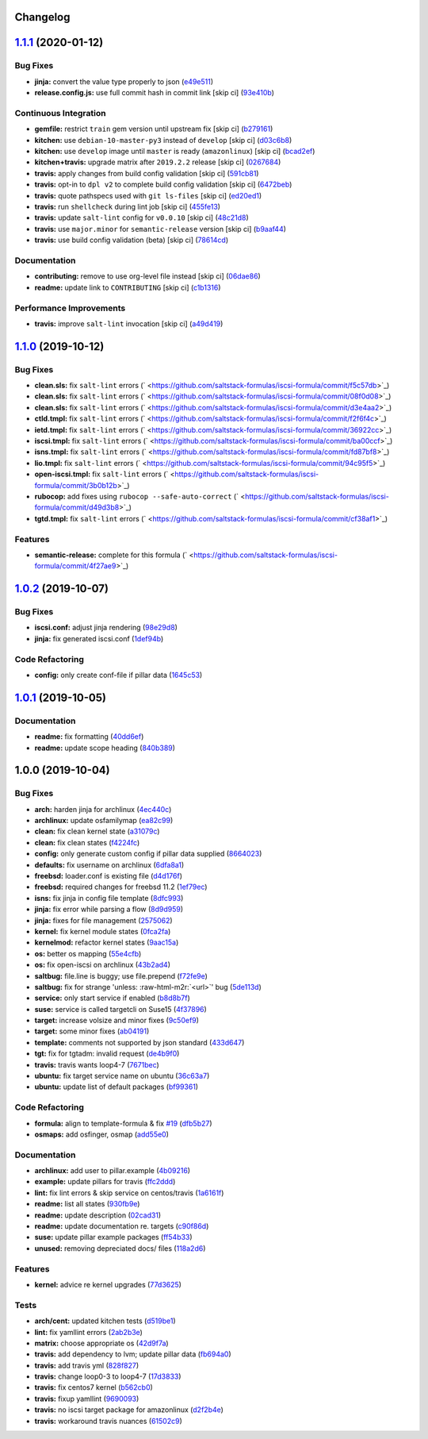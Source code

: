 .. role:: raw=html=m2r(raw)
   :format: html


Changelog
---------

`1.1.1 <https://github.com/saltstack-formulas/iscsi-formula/compare/v1.1.0...v1.1.1>`_ (2020-01-12)
-------------------------------------------------------------------------------------------------------

Bug Fixes
^^^^^^^^^


* **jinja:** convert the value type properly to json (\ `e49e511 <https://github.com/saltstack-formulas/iscsi-formula/commit/e49e5116661d17bc250f5b2a9ae273beda05a53f>`_\ )
* **release.config.js:** use full commit hash in commit link [skip ci] (\ `93e410b <https://github.com/saltstack-formulas/iscsi-formula/commit/93e410be3751ed88f99515b1df76ac12a4231efd>`_\ )

Continuous Integration
^^^^^^^^^^^^^^^^^^^^^^


* **gemfile:** restrict ``train`` gem version until upstream fix [skip ci] (\ `b279161 <https://github.com/saltstack-formulas/iscsi-formula/commit/b279161d1a2b70f5818367d4ca09fd34b5af6b60>`_\ )
* **kitchen:** use ``debian-10-master-py3`` instead of ``develop`` [skip ci] (\ `d03c6b8 <https://github.com/saltstack-formulas/iscsi-formula/commit/d03c6b8eb50777260172144b601ad01697fda8ad>`_\ )
* **kitchen:** use ``develop`` image until ``master`` is ready (\ ``amazonlinux``\ ) [skip ci] (\ `bcad2ef <https://github.com/saltstack-formulas/iscsi-formula/commit/bcad2efec4344ccdff3b0bd07ad4d90f991b944c>`_\ )
* **kitchen+travis:** upgrade matrix after ``2019.2.2`` release [skip ci] (\ `0267684 <https://github.com/saltstack-formulas/iscsi-formula/commit/02676842d18d38403255b64b59bf33489d9d9f12>`_\ )
* **travis:** apply changes from build config validation [skip ci] (\ `591cb81 <https://github.com/saltstack-formulas/iscsi-formula/commit/591cb81c79a6c97675ca4135a3b42bc5bc23aeeb>`_\ )
* **travis:** opt-in to ``dpl v2`` to complete build config validation [skip ci] (\ `6472beb <https://github.com/saltstack-formulas/iscsi-formula/commit/6472beb85ad8ea80f5e1a209186ce23fbbe40238>`_\ )
* **travis:** quote pathspecs used with ``git ls-files`` [skip ci] (\ `ed20ed1 <https://github.com/saltstack-formulas/iscsi-formula/commit/ed20ed136b4864c5618aa8c9df26d84f955972e1>`_\ )
* **travis:** run ``shellcheck`` during lint job [skip ci] (\ `455fe13 <https://github.com/saltstack-formulas/iscsi-formula/commit/455fe134e1d52f233f3bf4788b90e64e1820abdc>`_\ )
* **travis:** update ``salt-lint`` config for ``v0.0.10`` [skip ci] (\ `48c21d8 <https://github.com/saltstack-formulas/iscsi-formula/commit/48c21d8a17ddc3e49941da2d409ac6168a3bccc2>`_\ )
* **travis:** use ``major.minor`` for ``semantic-release`` version [skip ci] (\ `b9aaf44 <https://github.com/saltstack-formulas/iscsi-formula/commit/b9aaf44e717d5de9e2bc41fa6cfcb013550f1802>`_\ )
* **travis:** use build config validation (beta) [skip ci] (\ `78614cd <https://github.com/saltstack-formulas/iscsi-formula/commit/78614cd370688bbad511ed1340758aed3a37953d>`_\ )

Documentation
^^^^^^^^^^^^^


* **contributing:** remove to use org-level file instead [skip ci] (\ `06dae86 <https://github.com/saltstack-formulas/iscsi-formula/commit/06dae861d61dbdc86e3aeec8239557378c8f8101>`_\ )
* **readme:** update link to ``CONTRIBUTING`` [skip ci] (\ `c1b1316 <https://github.com/saltstack-formulas/iscsi-formula/commit/c1b13164d0b244041fc16cff58a8f3b9f3901355>`_\ )

Performance Improvements
^^^^^^^^^^^^^^^^^^^^^^^^


* **travis:** improve ``salt-lint`` invocation [skip ci] (\ `a49d419 <https://github.com/saltstack-formulas/iscsi-formula/commit/a49d41989afbbd880ed050c19d53ff7ae91115d5>`_\ )

`1.1.0 <https://github.com/saltstack-formulas/iscsi-formula/compare/v1.0.2...v1.1.0>`_ (2019-10-12)
-------------------------------------------------------------------------------------------------------

Bug Fixes
^^^^^^^^^


* **clean.sls:** fix ``salt-lint`` errors (\ ` <https://github.com/saltstack-formulas/iscsi-formula/commit/f5c57db>`_\ )
* **clean.sls:** fix ``salt-lint`` errors (\ ` <https://github.com/saltstack-formulas/iscsi-formula/commit/08f0d08>`_\ )
* **clean.sls:** fix ``salt-lint`` errors (\ ` <https://github.com/saltstack-formulas/iscsi-formula/commit/d3e4aa2>`_\ )
* **ctld.tmpl:** fix ``salt-lint`` errors (\ ` <https://github.com/saltstack-formulas/iscsi-formula/commit/f2f6f4c>`_\ )
* **ietd.tmpl:** fix ``salt-lint`` errors (\ ` <https://github.com/saltstack-formulas/iscsi-formula/commit/36922cc>`_\ )
* **iscsi.tmpl:** fix ``salt-lint`` errors (\ ` <https://github.com/saltstack-formulas/iscsi-formula/commit/ba00ccf>`_\ )
* **isns.tmpl:** fix ``salt-lint`` errors (\ ` <https://github.com/saltstack-formulas/iscsi-formula/commit/fd87bf8>`_\ )
* **lio.tmpl:** fix ``salt-lint`` errors (\ ` <https://github.com/saltstack-formulas/iscsi-formula/commit/94c95f5>`_\ )
* **open-iscsi.tmpl:** fix ``salt-lint`` errors (\ ` <https://github.com/saltstack-formulas/iscsi-formula/commit/3b0b12b>`_\ )
* **rubocop:** add fixes using ``rubocop --safe-auto-correct`` (\ ` <https://github.com/saltstack-formulas/iscsi-formula/commit/d49d3b8>`_\ )
* **tgtd.tmpl:** fix ``salt-lint`` errors (\ ` <https://github.com/saltstack-formulas/iscsi-formula/commit/cf38af1>`_\ )

Features
^^^^^^^^


* **semantic-release:** complete for this formula (\ ` <https://github.com/saltstack-formulas/iscsi-formula/commit/4f27ae9>`_\ )

`1.0.2 <https://github.com/saltstack-formulas/iscsi-formula/compare/v1.0.1...v1.0.2>`_ (2019-10-07)
-------------------------------------------------------------------------------------------------------

Bug Fixes
^^^^^^^^^


* **iscsi.conf:** adjust jinja rendering (\ `98e29d8 <https://github.com/saltstack-formulas/iscsi-formula/commit/98e29d8>`_\ )
* **jinja:** fix generated iscsi.conf (\ `1def94b <https://github.com/saltstack-formulas/iscsi-formula/commit/1def94b>`_\ )

Code Refactoring
^^^^^^^^^^^^^^^^


* **config:** only create conf-file if pillar  data (\ `1645c53 <https://github.com/saltstack-formulas/iscsi-formula/commit/1645c53>`_\ )

`1.0.1 <https://github.com/saltstack-formulas/iscsi-formula/compare/v1.0.0...v1.0.1>`_ (2019-10-05)
-------------------------------------------------------------------------------------------------------

Documentation
^^^^^^^^^^^^^


* **readme:** fix formatting (\ `40dd6ef <https://github.com/saltstack-formulas/iscsi-formula/commit/40dd6ef>`_\ )
* **readme:** update scope heading (\ `840b389 <https://github.com/saltstack-formulas/iscsi-formula/commit/840b389>`_\ )

1.0.0 (2019-10-04)
------------------

Bug Fixes
^^^^^^^^^


* **arch:** harden jinja for archlinux (\ `4ec440c <https://github.com/saltstack-formulas/iscsi-formula/commit/4ec440c>`_\ )
* **archlinux:** update osfamilymap (\ `ea82c99 <https://github.com/saltstack-formulas/iscsi-formula/commit/ea82c99>`_\ )
* **clean:** fix clean kernel state (\ `a31079c <https://github.com/saltstack-formulas/iscsi-formula/commit/a31079c>`_\ )
* **clean:** fix clean states (\ `f4224fc <https://github.com/saltstack-formulas/iscsi-formula/commit/f4224fc>`_\ )
* **config:** only generate custom config if pillar data supplied (\ `8664023 <https://github.com/saltstack-formulas/iscsi-formula/commit/8664023>`_\ )
* **defaults:** fix username on archlinux (\ `6dfa8a1 <https://github.com/saltstack-formulas/iscsi-formula/commit/6dfa8a1>`_\ )
* **freebsd:** loader.conf is existing file (\ `d4d176f <https://github.com/saltstack-formulas/iscsi-formula/commit/d4d176f>`_\ )
* **freebsd:** required changes for freebsd 11.2 (\ `1ef79ec <https://github.com/saltstack-formulas/iscsi-formula/commit/1ef79ec>`_\ )
* **isns:** fix jinja in config file template (\ `8dfc993 <https://github.com/saltstack-formulas/iscsi-formula/commit/8dfc993>`_\ )
* **jinja:** fix error while parsing a flow (\ `8d9d959 <https://github.com/saltstack-formulas/iscsi-formula/commit/8d9d959>`_\ )
* **jinja:** fixes for file management (\ `2575062 <https://github.com/saltstack-formulas/iscsi-formula/commit/2575062>`_\ )
* **kernel:** fix kernel module states (\ `0fca2fa <https://github.com/saltstack-formulas/iscsi-formula/commit/0fca2fa>`_\ )
* **kernelmod:** refactor kernel states (\ `9aac15a <https://github.com/saltstack-formulas/iscsi-formula/commit/9aac15a>`_\ )
* **os:** better os mapping (\ `55e4cfb <https://github.com/saltstack-formulas/iscsi-formula/commit/55e4cfb>`_\ )
* **os:** fix open-iscsi on archlinux (\ `43b2ad4 <https://github.com/saltstack-formulas/iscsi-formula/commit/43b2ad4>`_\ )
* **saltbug:** file.line is buggy; use file.prepend (\ `f72fe9e <https://github.com/saltstack-formulas/iscsi-formula/commit/f72fe9e>`_\ )
* **saltbug:** fix for strange 'unless: :raw-html-m2r:`<url>`\ ' bug (\ `5de113d <https://github.com/saltstack-formulas/iscsi-formula/commit/5de113d>`_\ )
* **service:** only start service if enabled (\ `b8d8b7f <https://github.com/saltstack-formulas/iscsi-formula/commit/b8d8b7f>`_\ )
* **suse:** service is called targetcli on Suse15 (\ `4f37896 <https://github.com/saltstack-formulas/iscsi-formula/commit/4f37896>`_\ )
* **target:** increase volsize and minor fixes (\ `9c50ef9 <https://github.com/saltstack-formulas/iscsi-formula/commit/9c50ef9>`_\ )
* **target:** some minor fixes (\ `ab04191 <https://github.com/saltstack-formulas/iscsi-formula/commit/ab04191>`_\ )
* **template:** comments not supported by json standard (\ `433d647 <https://github.com/saltstack-formulas/iscsi-formula/commit/433d647>`_\ )
* **tgt:** fix for tgtadm: invalid request (\ `de4b9f0 <https://github.com/saltstack-formulas/iscsi-formula/commit/de4b9f0>`_\ )
* **travis:** travis wants loop4-7 (\ `7671bec <https://github.com/saltstack-formulas/iscsi-formula/commit/7671bec>`_\ )
* **ubuntu:** fix target service name on ubuntu (\ `36c63a7 <https://github.com/saltstack-formulas/iscsi-formula/commit/36c63a7>`_\ )
* **ubuntu:** update list of default packages (\ `bf99361 <https://github.com/saltstack-formulas/iscsi-formula/commit/bf99361>`_\ )

Code Refactoring
^^^^^^^^^^^^^^^^


* **formula:** align to template-formula & fix `#19 <https://github.com/saltstack-formulas/iscsi-formula/issues/19>`_ (\ `dfb5b27 <https://github.com/saltstack-formulas/iscsi-formula/commit/dfb5b27>`_\ )
* **osmaps:** add osfinger, osmap (\ `add55e0 <https://github.com/saltstack-formulas/iscsi-formula/commit/add55e0>`_\ )

Documentation
^^^^^^^^^^^^^


* **archlinux:** add user to pillar.example (\ `4b09216 <https://github.com/saltstack-formulas/iscsi-formula/commit/4b09216>`_\ )
* **example:** update pillars for travis (\ `ffc2ddd <https://github.com/saltstack-formulas/iscsi-formula/commit/ffc2ddd>`_\ )
* **lint:** fix lint errors & skip service on centos/travis (\ `1a6161f <https://github.com/saltstack-formulas/iscsi-formula/commit/1a6161f>`_\ )
* **readme:** list all states (\ `930fb9e <https://github.com/saltstack-formulas/iscsi-formula/commit/930fb9e>`_\ )
* **readme:** update description (\ `02cad31 <https://github.com/saltstack-formulas/iscsi-formula/commit/02cad31>`_\ )
* **readme:** update documentation re. targets (\ `c90f86d <https://github.com/saltstack-formulas/iscsi-formula/commit/c90f86d>`_\ )
* **suse:** update pillar example packages (\ `ff54b33 <https://github.com/saltstack-formulas/iscsi-formula/commit/ff54b33>`_\ )
* **unused:** removing depreciated docs/ files (\ `118a2d6 <https://github.com/saltstack-formulas/iscsi-formula/commit/118a2d6>`_\ )

Features
^^^^^^^^


* **kernel:** advice re kernel upgrades (\ `77d3625 <https://github.com/saltstack-formulas/iscsi-formula/commit/77d3625>`_\ )

Tests
^^^^^


* **arch/cent:** updated kitchen tests (\ `d519be1 <https://github.com/saltstack-formulas/iscsi-formula/commit/d519be1>`_\ )
* **lint:** fix yamllint errors (\ `2ab2b3e <https://github.com/saltstack-formulas/iscsi-formula/commit/2ab2b3e>`_\ )
* **matrix:** choose appropriate os (\ `42d9f7a <https://github.com/saltstack-formulas/iscsi-formula/commit/42d9f7a>`_\ )
* **travis:** add dependency to lvm; update pillar data (\ `fb694a0 <https://github.com/saltstack-formulas/iscsi-formula/commit/fb694a0>`_\ )
* **travis:** add travis yml (\ `828f827 <https://github.com/saltstack-formulas/iscsi-formula/commit/828f827>`_\ )
* **travis:** change loop0-3 to loop4-7 (\ `17d3833 <https://github.com/saltstack-formulas/iscsi-formula/commit/17d3833>`_\ )
* **travis:** fix centos7 kernel (\ `b562cb0 <https://github.com/saltstack-formulas/iscsi-formula/commit/b562cb0>`_\ )
* **travis:** fixup yamllint (\ `9690093 <https://github.com/saltstack-formulas/iscsi-formula/commit/9690093>`_\ )
* **travis:** no iscsi target package for amazonlinux (\ `d2f2b4e <https://github.com/saltstack-formulas/iscsi-formula/commit/d2f2b4e>`_\ )
* **travis:** workaround travis nuances (\ `61502c9 <https://github.com/saltstack-formulas/iscsi-formula/commit/61502c9>`_\ )
